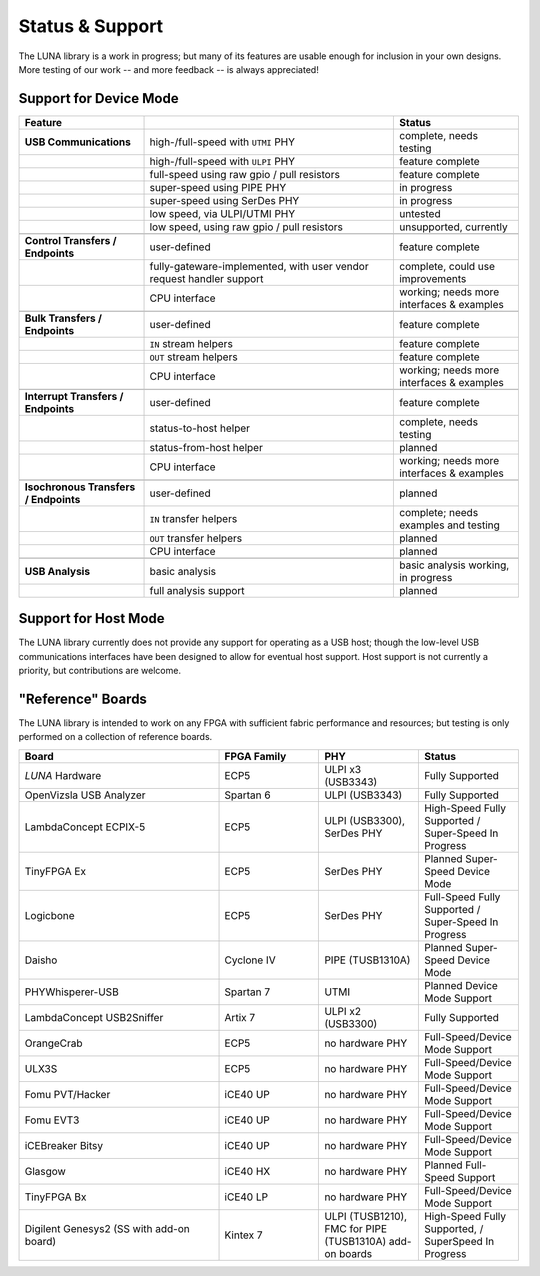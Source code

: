 
================
Status & Support
================

.. role:: planned
.. role:: inprogress
.. role:: needstest
.. role:: complete

The LUNA library is a work in progress; but many of its features are usable enough for inclusion in your own designs.
More testing of our work -- and more feedback -- is always appreciated!

Support for Device Mode
-----------------------

.. list-table::
	:header-rows: 1
	:widths: 1 2 1

	* - Feature
	  -
	  - Status
	* - **USB Communications**
	  - high-/full-speed with ``UTMI`` PHY
	  - :needstest:`complete, needs testing`
	* -
	  - high-/full-speed with ``ULPI`` PHY
	  - :complete:`feature complete`
	* -
	  - full-speed using raw gpio / pull resistors
	  - :complete:`feature complete`
	* -
	  - super-speed using PIPE PHY
	  - :inprogress:`in progress`
	* -
	  - super-speed using SerDes PHY
	  - :inprogress:`in progress`
	* -
	  - low speed, via ULPI/UTMI PHY
	  - :planned:`untested`
	* -
	  - low speed, using raw gpio / pull resistors
	  - :planned:`unsupported, currently`
	* -
	  -
	  -
	* - **Control Transfers / Endpoints**
	  - user-defined
	  - :complete:`feature complete`
	* -
	  - fully-gateware-implemented, with user vendor request handler support
	  - :needstest:`complete, could use improvements`
	* -
	  - CPU interface
	  - :inprogress:`working; needs more interfaces & examples`
	* -
	  -
	  -
	* - **Bulk Transfers / Endpoints**
	  - user-defined
	  - :complete:`feature complete`
	* -
	  - ``IN`` stream helpers
	  - :complete:`feature complete`
	* -
	  - ``OUT`` stream helpers
	  - :complete:`feature complete`
	* -
	  - CPU interface
	  - :inprogress:`working; needs more interfaces & examples`
	* -
	  -
	  -
	* - **Interrupt Transfers / Endpoints**
	  - user-defined
	  - :complete:`feature complete`
	* -
	  - status-to-host helper
	  - :needstest:`complete, needs testing`
	* -
	  - status-from-host helper
	  - :planned:`planned`
	* -
	  - CPU interface
	  - :inprogress:`working; needs more interfaces & examples`
	* -
	  -
	  -
	* - **Isochronous Transfers / Endpoints**
	  - user-defined
	  - :planned:`planned`
	* -
	  - ``IN`` transfer helpers
	  - :needstest:`complete; needs examples and testing`
	* -
	  - ``OUT`` transfer helpers
	  - :planned:`planned`
	* -
	  - CPU interface
	  - :planned:`planned`
	* -
	  -
	  -
	* - **USB Analysis**
	  - basic analysis
	  - :inprogress:`basic analysis working, in progress`
	* -
	  - full analysis support
	  - :planned:`planned`


Support for Host Mode
-----------------------

The LUNA library currently does not provide any support for operating as a USB host; though the low-level USB
communications interfaces have been designed to allow for eventual host support. Host support is not currently
a priority, but contributions are welcome.


"Reference" Boards
------------------

The LUNA library is intended to work on any FPGA with sufficient fabric performance and resources; but testing is
only performed on a collection of reference boards.

.. list-table::
	:header-rows: 1
	:widths: 4 2 2 2

	* - Board
	  - FPGA Family
	  - PHY
	  - Status
	* - *LUNA* Hardware
	  - ECP5
	  - ULPI x3 (USB3343)
	  - :complete:`Fully Supported`
	* - OpenVizsla USB Analyzer
	  - Spartan 6
	  - ULPI (USB3343)
	  - :complete:`Fully Supported`
	* - LambdaConcept ECPIX-5
	  - ECP5
	  - ULPI (USB3300), SerDes PHY
	  - :complete:`High-Speed Fully Supported` / :inprogress:`Super-Speed In Progress`
	* - TinyFPGA Ex
	  - ECP5
	  - SerDes PHY
	  - :planned:`Planned Super-Speed Device Mode`
	* - Logicbone
	  - ECP5
	  - SerDes PHY
	  - :complete:`Full-Speed Fully Supported` / :inprogress:`Super-Speed In Progress`
	* - Daisho
	  - Cyclone IV
	  - PIPE (TUSB1310A)
	  - :planned:`Planned Super-Speed Device Mode`
	* - PHYWhisperer-USB
	  - Spartan 7
	  - UTMI
	  - :planned:`Planned Device Mode Support`
	* - LambdaConcept USB2Sniffer
	  - Artix 7
	  - ULPI x2 (USB3300)
	  - :complete:`Fully Supported`
	* - OrangeCrab
	  - ECP5
	  - no hardware PHY
	  - :complete:`Full-Speed/Device Mode Support`
	* - ULX3S
	  - ECP5
	  - no hardware PHY
	  - :complete:`Full-Speed/Device Mode Support`
	* - Fomu PVT/Hacker
	  - iCE40 UP
	  - no hardware PHY
	  - :complete:`Full-Speed/Device Mode Support`
	* - Fomu EVT3
	  - iCE40 UP
	  - no hardware PHY
	  - :complete:`Full-Speed/Device Mode Support`
	* - iCEBreaker Bitsy
	  - iCE40 UP
	  - no hardware PHY
	  - :complete:`Full-Speed/Device Mode Support`
	* - Glasgow
	  - iCE40 HX
	  - no hardware PHY
	  - :planned:`Planned Full-Speed Support`
	* - TinyFPGA Bx
	  - iCE40 LP
	  - no hardware PHY
	  - :complete:`Full-Speed/Device Mode Support`
	* - Digilent Genesys2 (SS with add-on board)
	  - Kintex 7
	  - ULPI (TUSB1210), FMC for PIPE (TUSB1310A) add-on boards
	  - :complete:`High-Speed Fully Supported`, / :inprogress:`SuperSpeed In Progress`

